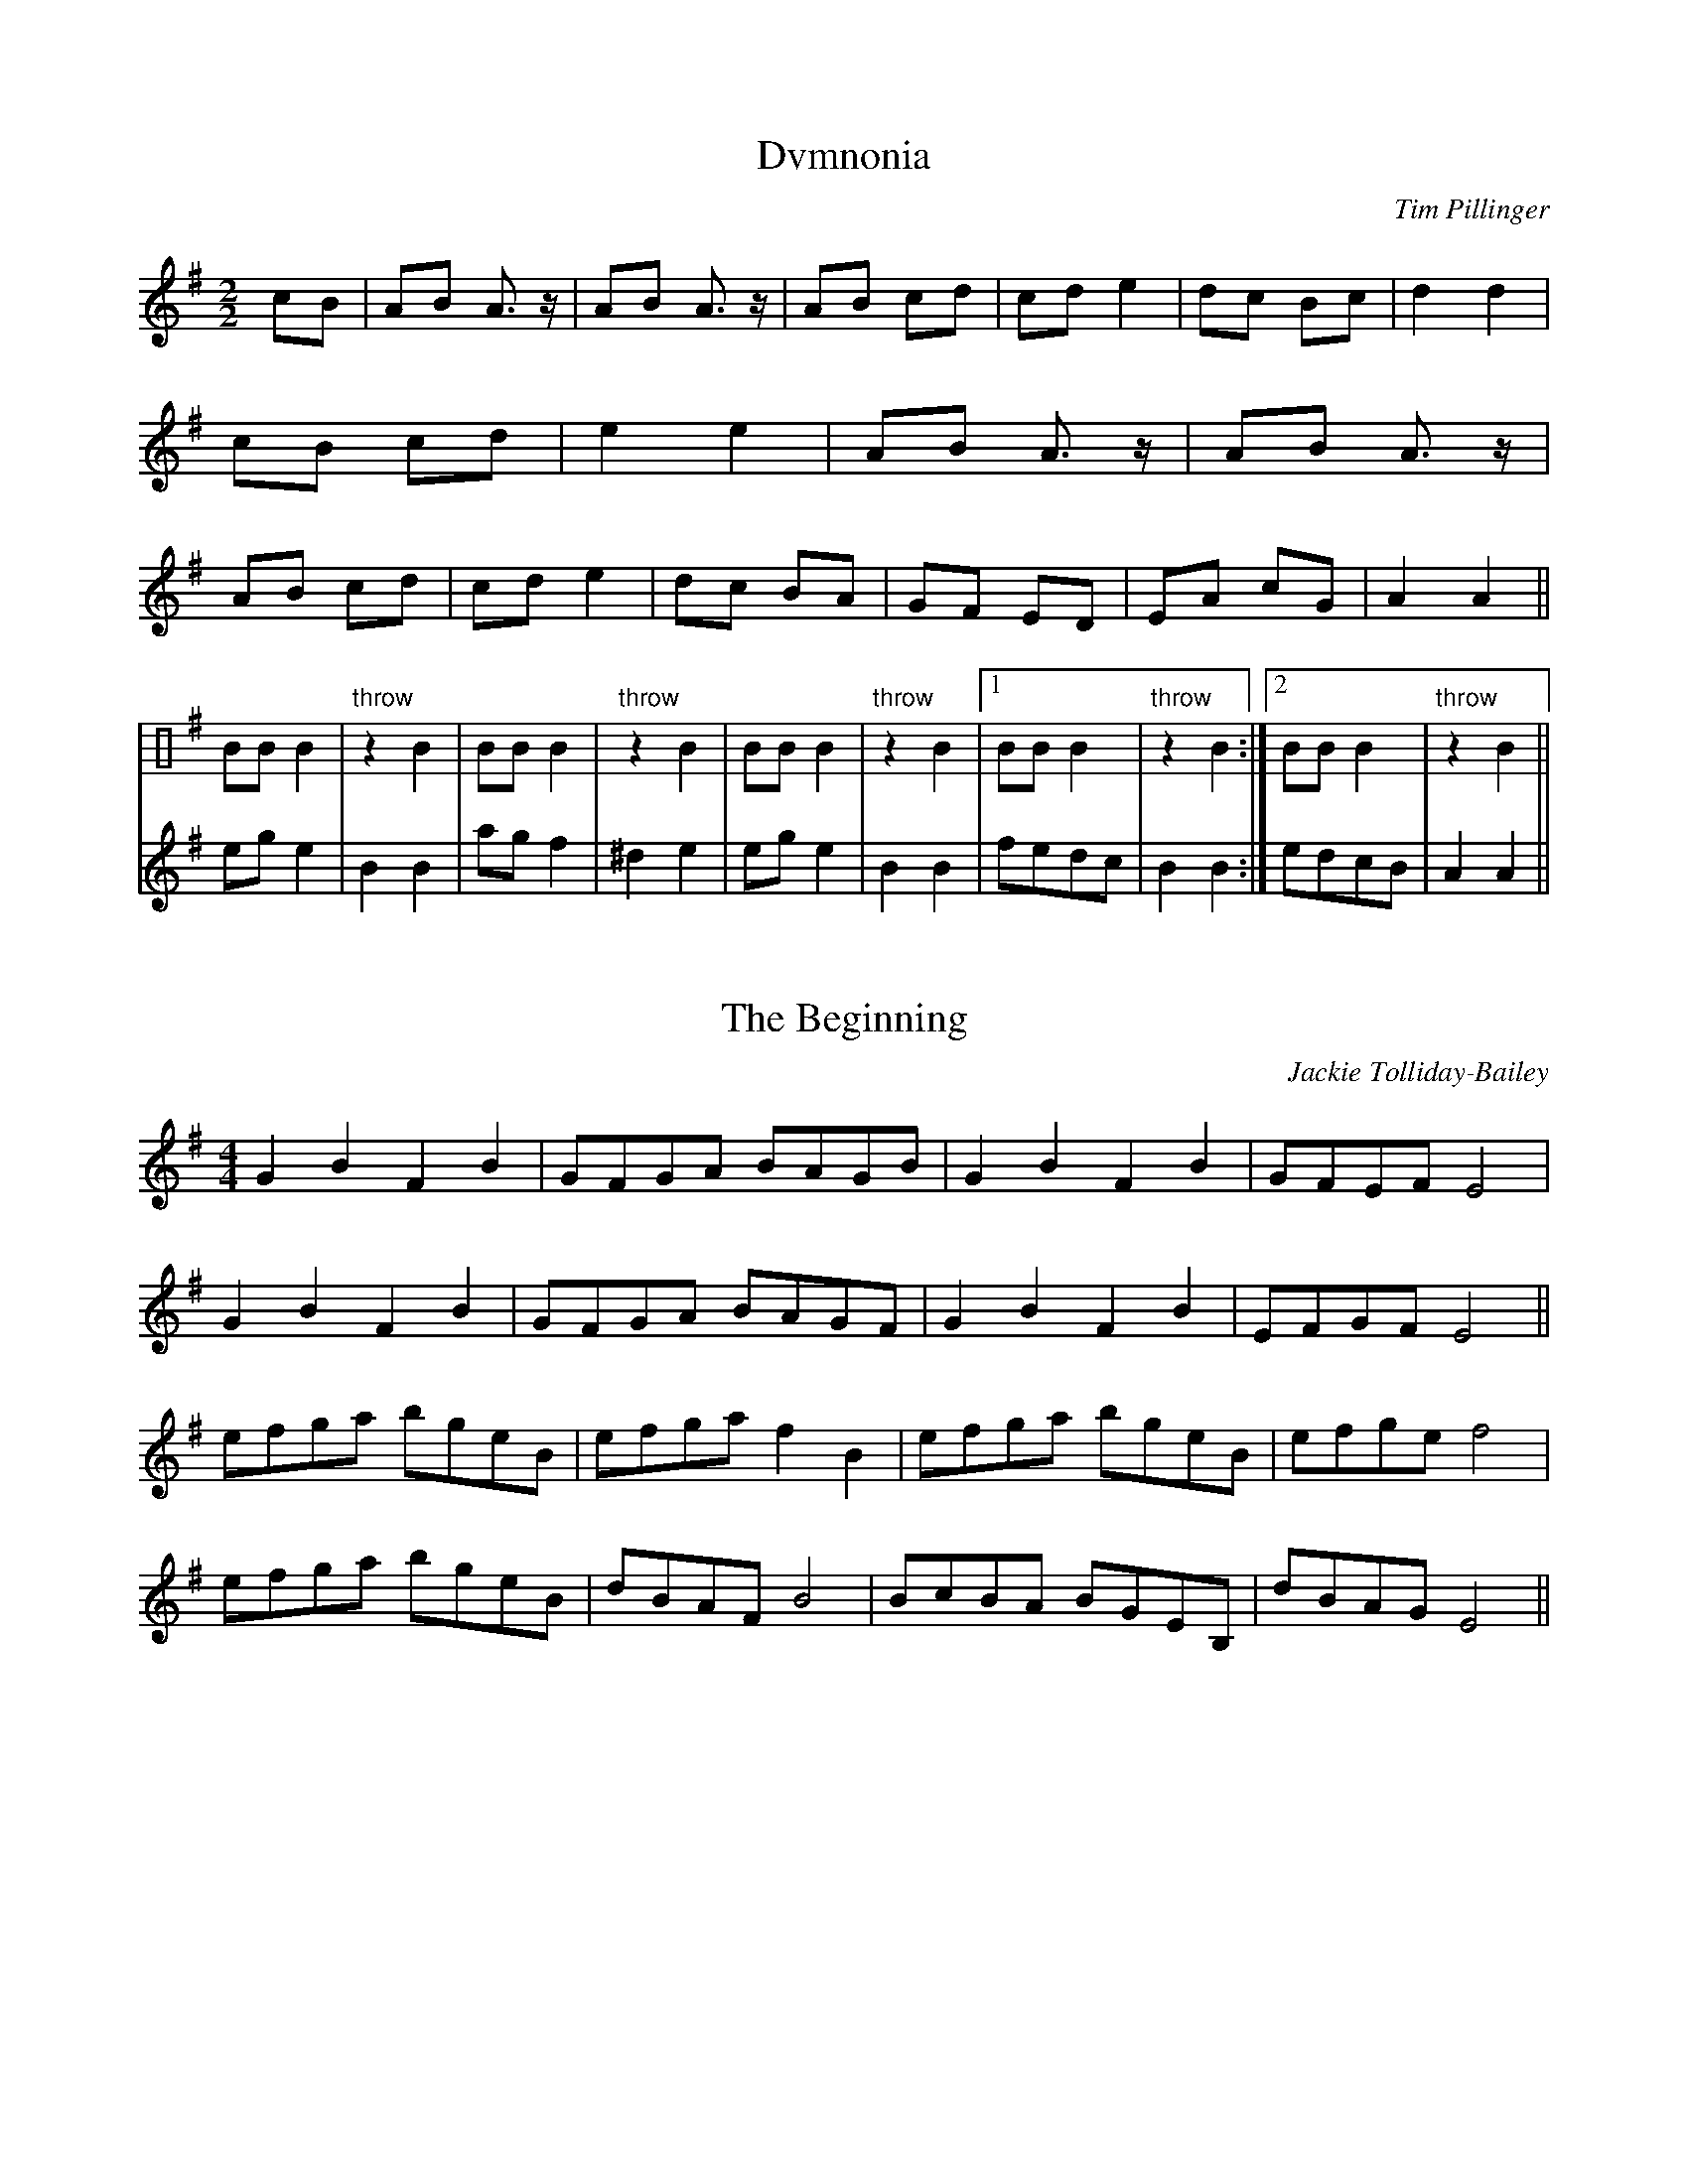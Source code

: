%%beginml
<H1 style="text-align:center">
Isambards Gasket Rats
</h1> 
<p style="text-align:center">
Tunes arranged for Northumbrian Smallpipes and 
other B-flat instruments.
</p>
<p style="text-align:center">
Recommended drones tuning to Ee (NSP tuning)
</p>
<br>
<br>
<br>
<br>
<center>
<img src="../images/ratslogo.png" style="align:center">
%%endml

%%newpage
X:1
T:Dvmnonia
C:Tim Pillinger
M:2/2
K:Em
L:1/4
V:sticks lines=1 clef=perc
V:music
V:strummed
[V:music]cB| AB A>z | AB A>z | AB cd |cd e2 | \
dc Bc | d2 d2 | cB cd | e2 e2 | 
AB A>z | AB A>z | AB cd |cd e2 | \
dc BA | GF ED | EA cG | A2 A2 ||
ege2| B2B2 | agf2 | ^d2e2 | 
ege2 | B2B2 | fedc | B2 B2 :| edcB | A2 A2 ||
[V:sticks] x |x2 |x2 | x2 | x2 | x2 |x2 | x2 | x2 | x2 | x2 |x2 | x2 | x2 | x2 | x2 | x2 ||
B/2B/2B | "throw"zB| B/2B/2B | "throw"zB|B/2B/2B | "throw"zB|[1B/2B/2B | "throw"zB:|[2B/2B/2B | "throw"zB||

X:2
T:The Beginning
C:Jackie Tolliday-Bailey
M:4/4
L:1/8
K:Em
G2B2F2B2 | GFGA BAGB | G2B2 F2B2 | GFEF E4 | 
G2B2F2B2 | GFGA BAGF | G2B2 F2B2 | EFGF E4 ||
efga bgeB | efga f2 B2 |efga bgeB |efge f4 | 
efga bgeB | dBAF B4 | BcBA BGEB,| dBAG E4 ||

X:3
T:Devon
C:Jackie Tolliday-Bailey
M:4/4
L:1/8
K:Em
GF | E2 EF GFGA | BcBG E2 GE | F2 FG AFDF | AGFE D2 GF |
E2 EF GFGA | B2 e2 e2 B2 | c3/2  B AGFD | EFGF E4 ||
B2 e2 efge | efed B2 B2 | c3/2 B ABcA | BcBG E4 |
B2 e2 efge | efed B2 B2 | A3/2G F2D2 |EFGF E4 ||  

X:4
T:Jetstream (2)
C:Jackie Tolliday-Bailey
M:4/4
L:1/8
K:Em
E2 EF G2B2 | cBAc BAGF | E2 EF G2B2 | cBAc B4 |
e2 BB G2 B2 | cBAc BAGF | E2 EF G2 c2 | BAGF E4 ||
e2 ef g2 a2 | bagf g2 ee | d2 de f2 g2 | abaf d4 |
E2 EF G2 A2 | BcBA BG E2 | E2 EF G2 c2 | BAGF E4 ||

X:5
T:Pathways
C:Jackie Tolliday-Bailey
M:4/4
L:1/8
K:Bm
ABcB ABcB |ABcB A4 | Bcdc Bcdc | Bcdc B4 |
ABcB ABcB |ABcA e4 | e2 Bcdc B2 | GBdB A4 ||
ABcd e2 z2 | GABc d2 z2 | ABcd e2 z2 | efed edcB |
ABcd e2 z2 | GABc d2 z2 | ABcd e2 z2 | dG dB A2 ||

X:6
T:Phoenix
C:Jackie Tolliday-Bailey
M:4/4
L:1/8
K:Bm
f>z e>z d>z c>F | B>c d>e f>e d>c |\
f>z e>z d>z c>F | B>c d>e f4 |
f>z e>z d>z c>f | g>e f>g f>e d>c |\
f>z e>z d>z c>F | B>c d>c B4 ||
(3cdc F>c d>c B>A | (3BcB F>B c>B d>B |\
(3cdc F>c d>c B>A | B>c d>c B4 :|

X:7
T:Whirlygig
C:Jackie Tolliday-Bailey
M:4/4
L:1/8
K:Bm
dc | B2F2 D2F2 | BABc d2 cB |\
 A2E2 C2E2 | cdcB A2 dc |
B2 F2 D2 F2 | BABc d2 cB | \
A2 dd A2 d2 | cBAc B2 dc |
B2 BA B2 F2 | BcBA B2 F2 | \
A2 AB A2 A2 | ABA^G A2 A2 |
B2 BAB2  F2 | BcBA B2 F2 | \
d2B2F2B2 | cBcd B2 ||

X:8
T:Tregesal
C:Jackie Tolliday-Bailey
K:Emin
M:4/4
L:1/8
%%beginml
Story: The witches of Tregeseal were turned to stone,
but come to life and dance at full moon.
%%endml
%%text Verse
A | BEED E2 EA | BEED E2 E2 | D3 F A4 | BcBA GFEA |
BEED E2 EA | BEED E2E2 | D3 F A4 | BAGF E3 B ||
%%text Chorus
| Beef gf e2 | Beef g4 | Aeef gf d2 | Adde f4 |
Beef gf e2 | Beef g4 | B3 A G2 E2 | FGAB E4 |]

X:9
T:Changing Times
C:Kevin McKeogh
K:Cmaj
M:none
M:4/4
L:1/8
"Am" e2 c2 A2 cA | "E7" BA^GA BcdB | "Dm" e2d2e2f2 | "E" fdcA B4 |
"Am" e2 c2 A2 cA | "E7" BA^GA Bcdc | "Dm" d2e2A2e2 | "E" edcB A4 ||
"Am" A2 AB c2 d2 | "E7" cBA^G AEcE | "Dm" A2cBA2d2 | "E" c^GAc B4 |
"Am" A2 AB c2 d2 | "E7" cBA^G ABcA | "Dm" c2cBA2d2 | "E" e^GAB A4 |]
